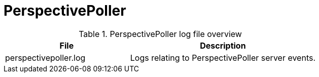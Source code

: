 [[ref-daemon-config-files-perspectivepoller]]
= PerspectivePoller

.PerspectivePoller log file overview
[options="header"]
[cols="2,3"]

|===
| File
| Description

| perspectivepoller.log
| Logs relating to PerspectivePoller server events.

|===
